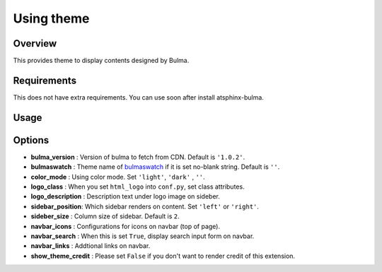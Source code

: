 ===========
Using theme
===========

Overview
========

This provides theme to display contents designed by Bulma.

Requirements
============

This does not have extra requirements.
You can use soon after install atsphinx-bulma.

Usage
=====

.. code-block:: python
   :caption: conf.py

   html_theme = "bulma-basic"

Options
=======

* **bulma_version** : Version of bulma to fetch from CDN. Default is ``'1.0.2'``.
* **bulmaswatch** : Theme name of `bulmaswatch <https://jenil.github.io/bulmaswatch/>`_ if it is set no-blank string. Default is ``''``.
* **color_mode** : Using color mode. Set ``'light'``, ``'dark'`` , ``''``.
* **logo_class** : When you set ``html_logo`` into ``conf.py``, set class attributes.
* **logo_description** : Description text under logo image on sideber.
* **sidebar_position**: Which sidebar renders on content. Set ``'left'`` or ``'right'``.
* **sideber_size** : Column size of sidebar. Default is ``2``.
* **navbar_icons** : Configurations for icons on navbar (top of page).
* **navbar_search** : When this is set ``True``, display search input form on navbar.
* **navbar_links** : Addtional links on navbar.
* **show_theme_credit** : Please set ``False`` if you don't want to render credit of this extension.
